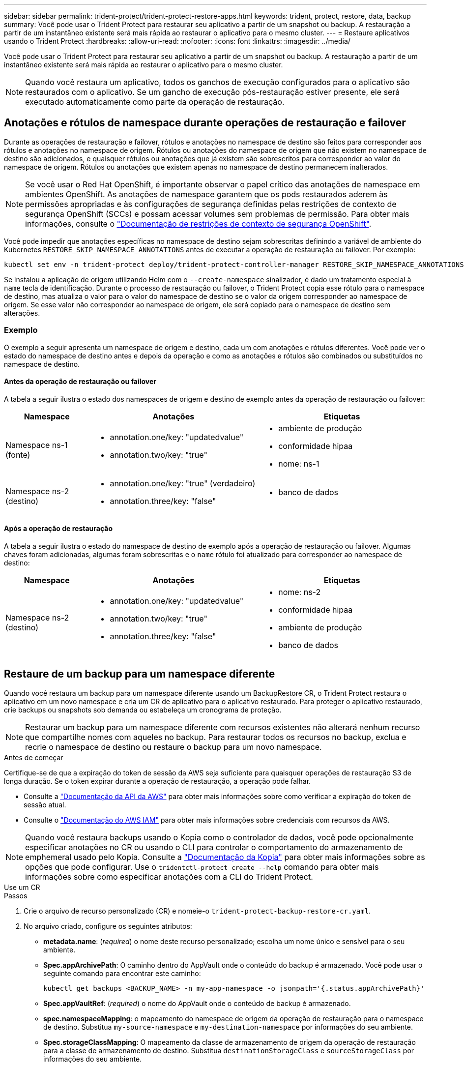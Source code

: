 ---
sidebar: sidebar 
permalink: trident-protect/trident-protect-restore-apps.html 
keywords: trident, protect, restore, data, backup 
summary: Você pode usar o Trident Protect para restaurar seu aplicativo a partir de um snapshot ou backup. A restauração a partir de um instantâneo existente será mais rápida ao restaurar o aplicativo para o mesmo cluster. 
---
= Restaure aplicativos usando o Trident Protect
:hardbreaks:
:allow-uri-read: 
:nofooter: 
:icons: font
:linkattrs: 
:imagesdir: ../media/


[role="lead"]
Você pode usar o Trident Protect para restaurar seu aplicativo a partir de um snapshot ou backup. A restauração a partir de um instantâneo existente será mais rápida ao restaurar o aplicativo para o mesmo cluster.


NOTE: Quando você restaura um aplicativo, todos os ganchos de execução configurados para o aplicativo são restaurados com o aplicativo. Se um gancho de execução pós-restauração estiver presente, ele será executado automaticamente como parte da operação de restauração.



== Anotações e rótulos de namespace durante operações de restauração e failover

Durante as operações de restauração e failover, rótulos e anotações no namespace de destino são feitos para corresponder aos rótulos e anotações no namespace de origem. Rótulos ou anotações do namespace de origem que não existem no namespace de destino são adicionados, e quaisquer rótulos ou anotações que já existem são sobrescritos para corresponder ao valor do namespace de origem. Rótulos ou anotações que existem apenas no namespace de destino permanecem inalterados.


NOTE: Se você usar o Red Hat OpenShift, é importante observar o papel crítico das anotações de namespace em ambientes OpenShift. As anotações de namespace garantem que os pods restaurados aderem às permissões apropriadas e às configurações de segurança definidas pelas restrições de contexto de segurança OpenShift (SCCs) e possam acessar volumes sem problemas de permissão. Para obter mais informações, consulte o https://docs.redhat.com/en/documentation/openshift_container_platform/4.18/html/authentication_and_authorization/managing-pod-security-policies["Documentação de restrições de contexto de segurança OpenShift"^].

Você pode impedir que anotações específicas no namespace de destino sejam sobrescritas definindo a variável de ambiente do Kubernetes `RESTORE_SKIP_NAMESPACE_ANNOTATIONS` antes de executar a operação de restauração ou failover. Por exemplo:

[source, console]
----
kubectl set env -n trident-protect deploy/trident-protect-controller-manager RESTORE_SKIP_NAMESPACE_ANNOTATIONS=<annotation_key_to_skip_1>,<annotation_key_to_skip_2>
----
Se instalou a aplicação de origem utilizando Helm com o `--create-namespace` sinalizador, é dado um tratamento especial à `name` tecla de identificação. Durante o processo de restauração ou failover, o Trident Protect copia esse rótulo para o namespace de destino, mas atualiza o valor para o valor do namespace de destino se o valor da origem corresponder ao namespace de origem. Se esse valor não corresponder ao namespace de origem, ele será copiado para o namespace de destino sem alterações.



=== Exemplo

O exemplo a seguir apresenta um namespace de origem e destino, cada um com anotações e rótulos diferentes. Você pode ver o estado do namespace de destino antes e depois da operação e como as anotações e rótulos são combinados ou substituídos no namespace de destino.



==== Antes da operação de restauração ou failover

A tabela a seguir ilustra o estado dos namespaces de origem e destino de exemplo antes da operação de restauração ou failover:

[cols="1,2a,2a"]
|===
| Namespace | Anotações | Etiquetas 


| Namespace ns-1 (fonte)  a| 
* annotation.one/key: "updatedvalue"
* annotation.two/key: "true"

 a| 
* ambiente de produção
* conformidade hipaa
* nome: ns-1




| Namespace ns-2 (destino)  a| 
* annotation.one/key: "true" (verdadeiro)
* annotation.three/key: "false"

 a| 
* banco de dados


|===


==== Após a operação de restauração

A tabela a seguir ilustra o estado do namespace de destino de exemplo após a operação de restauração ou failover. Algumas chaves foram adicionadas, algumas foram sobrescritas e o `name` rótulo foi atualizado para corresponder ao namespace de destino:

[cols="1,2a,2a"]
|===
| Namespace | Anotações | Etiquetas 


| Namespace ns-2 (destino)  a| 
* annotation.one/key: "updatedvalue"
* annotation.two/key: "true"
* annotation.three/key: "false"

 a| 
* nome: ns-2
* conformidade hipaa
* ambiente de produção
* banco de dados


|===


== Restaure de um backup para um namespace diferente

Quando você restaura um backup para um namespace diferente usando um BackupRestore CR, o Trident Protect restaura o aplicativo em um novo namespace e cria um CR de aplicativo para o aplicativo restaurado. Para proteger o aplicativo restaurado, crie backups ou snapshots sob demanda ou estabeleça um cronograma de proteção.


NOTE: Restaurar um backup para um namespace diferente com recursos existentes não alterará nenhum recurso que compartilhe nomes com aqueles no backup. Para restaurar todos os recursos no backup, exclua e recrie o namespace de destino ou restaure o backup para um novo namespace.

.Antes de começar
Certifique-se de que a expiração do token de sessão da AWS seja suficiente para quaisquer operações de restauração S3 de longa duração. Se o token expirar durante a operação de restauração, a operação pode falhar.

* Consulte a https://docs.aws.amazon.com/STS/latest/APIReference/API_GetSessionToken.html["Documentação da API da AWS"^] para obter mais informações sobre como verificar a expiração do token de sessão atual.
* Consulte o https://docs.aws.amazon.com/IAM/latest/UserGuide/id_credentials_temp_use-resources.html["Documentação do AWS IAM"^] para obter mais informações sobre credenciais com recursos da AWS.



NOTE: Quando você restaura backups usando o Kopia como o controlador de dados, você pode opcionalmente especificar anotações no CR ou usando o CLI para controlar o comportamento do armazenamento de emphemeral usado pelo Kopia. Consulte a https://kopia.io/docs/getting-started/["Documentação da Kopia"^] para obter mais informações sobre as opções que pode configurar. Use o `tridentctl-protect create --help` comando para obter mais informações sobre como especificar anotações com a CLI do Trident Protect.

[role="tabbed-block"]
====
.Use um CR
--
.Passos
. Crie o arquivo de recurso personalizado (CR) e nomeie-o `trident-protect-backup-restore-cr.yaml`.
. No arquivo criado, configure os seguintes atributos:
+
** *metadata.name*: (_required_) o nome deste recurso personalizado; escolha um nome único e sensível para o seu ambiente.
** *Spec.appArchivePath*: O caminho dentro do AppVault onde o conteúdo do backup é armazenado. Você pode usar o seguinte comando para encontrar este caminho:
+
[source, console]
----
kubectl get backups <BACKUP_NAME> -n my-app-namespace -o jsonpath='{.status.appArchivePath}'
----
** *Spec.appVaultRef*: (_required_) o nome do AppVault onde o conteúdo de backup é armazenado.
** *spec.namespaceMapping*: o mapeamento do namespace de origem da operação de restauração para o namespace de destino. Substitua `my-source-namespace` e `my-destination-namespace` por informações do seu ambiente.
** *Spec.storageClassMapping*: O mapeamento da classe de armazenamento de origem da operação de restauração para a classe de armazenamento de destino. Substitua `destinationStorageClass` e `sourceStorageClass` por informações do seu ambiente.
+
[source, yaml]
----
---
apiVersion: protect.trident.netapp.io/v1
kind: BackupRestore
metadata:
  name: my-cr-name
  namespace: my-destination-namespace
  annotations: # Optional annotations for Kopia data mover
    protect.trident.netapp.io/kopia-content-cache-size-limit-mb: 1000
spec:
  appArchivePath: my-backup-path
  appVaultRef: appvault-name
  namespaceMapping: [{"source": "my-source-namespace", "destination": "my-destination-namespace"}]
  storageClassMapping:
    destination: "${destinationStorageClass}"
    source: "${sourceStorageClass}"
----


. (_Opcional_) se você precisar selecionar apenas determinados recursos do aplicativo para restaurar, adicione filtragem que inclua ou exclua recursos marcados com rótulos específicos:
+

NOTE: O Trident Protect seleciona alguns recursos automaticamente por causa de seu relacionamento com os recursos selecionados. Por exemplo, se você selecionar um recurso de reivindicação de volume persistente e tiver um pod associado, o Trident Protect também restaurará o pod associado.

+
** *ResourceFilter.resourceSelectionCriteria*: (Necessário para filtragem) Use `Include` ou `Exclude` inclua ou exclua um recurso definido em resourceMatchers. Adicione os seguintes parâmetros resourceMatchers para definir os recursos a serem incluídos ou excluídos:
+
*** *ResourceFilter.resourceMatchers*: Uma matriz de resourceMatcher objetos. Se você definir vários elementos nesse array, eles corresponderão como uma OPERAÇÃO OU, e os campos dentro de cada elemento (grupo, tipo, versão) corresponderão como uma OPERAÇÃO E.
+
**** *ResourceMatchers[].group*: (_Optional_) Grupo do recurso a ser filtrado.
**** *ResourceMatchers[].kind*: (_Opcional_) tipo do recurso a ser filtrado.
**** *ResourceMatchers[].version*: (_Optional_) versão do recurso a ser filtrado.
**** *ResourceMatchers[].names*: (_Optional_) nomes no campo Kubernetes metadata.name do recurso a ser filtrado.
**** *ResourceMatchers[].namespaces*: (_Optional_) namespaces no campo Kubernetes metadata.name do recurso a ser filtrado.
**** *ResourceMatchers[].labelSelectors*: (_Optional_) string de seleção de etiquetas no campo Kubernetes metadata.name do recurso, conforme definido no https://kubernetes.io/docs/concepts/overview/working-with-objects/labels/#label-selectors["Documentação do Kubernetes"^]. Por exemplo `"trident.netapp.io/os=linux"`: .
+
Por exemplo:

+
[source, yaml]
----
spec:
  resourceFilter:
    resourceSelectionCriteria: "Include"
    resourceMatchers:
      - group: my-resource-group-1
        kind: my-resource-kind-1
        version: my-resource-version-1
        names: ["my-resource-names"]
        namespaces: ["my-resource-namespaces"]
        labelSelectors: ["trident.netapp.io/os=linux"]
      - group: my-resource-group-2
        kind: my-resource-kind-2
        version: my-resource-version-2
        names: ["my-resource-names"]
        namespaces: ["my-resource-namespaces"]
        labelSelectors: ["trident.netapp.io/os=linux"]
----






. Depois de preencher o `trident-protect-backup-restore-cr.yaml` ficheiro com os valores corretos, aplique o CR:
+
[source, console]
----
kubectl apply -f trident-protect-backup-restore-cr.yaml
----


--
.Use a CLI
--
.Passos
. Restaure o backup para um namespace diferente, substituindo valores entre parênteses por informações do seu ambiente. O `namespace-mapping` argumento usa namespaces separados por dois pontos para mapear namespaces de origem para os namespaces de destino corretos no formato `source1:dest1,source2:dest2`. Por exemplo:
+
[source, console]
----
tridentctl-protect create backuprestore <my_restore_name> \
--backup <backup_namespace>/<backup_to_restore> \
--namespace-mapping <source_to_destination_namespace_mapping> \
-n <application_namespace>
----


--
====


== Restaure de um backup para o namespace original

Você pode restaurar um backup para o namespace original a qualquer momento.

.Antes de começar
Certifique-se de que a expiração do token de sessão da AWS seja suficiente para quaisquer operações de restauração S3 de longa duração. Se o token expirar durante a operação de restauração, a operação pode falhar.

* Consulte a https://docs.aws.amazon.com/STS/latest/APIReference/API_GetSessionToken.html["Documentação da API da AWS"^] para obter mais informações sobre como verificar a expiração do token de sessão atual.
* Consulte o https://docs.aws.amazon.com/IAM/latest/UserGuide/id_credentials_temp_use-resources.html["Documentação do AWS IAM"^] para obter mais informações sobre credenciais com recursos da AWS.



NOTE: Quando você restaura backups usando o Kopia como o controlador de dados, você pode opcionalmente especificar anotações no CR ou usando o CLI para controlar o comportamento do armazenamento de emphemeral usado pelo Kopia. Consulte a https://kopia.io/docs/getting-started/["Documentação da Kopia"^] para obter mais informações sobre as opções que pode configurar. Use o `tridentctl-protect create --help` comando para obter mais informações sobre como especificar anotações com a CLI do Trident Protect.

[role="tabbed-block"]
====
.Use um CR
--
.Passos
. Crie o arquivo de recurso personalizado (CR) e nomeie-o `trident-protect-backup-ipr-cr.yaml`.
. No arquivo criado, configure os seguintes atributos:
+
** *metadata.name*: (_required_) o nome deste recurso personalizado; escolha um nome único e sensível para o seu ambiente.
** *Spec.appArchivePath*: O caminho dentro do AppVault onde o conteúdo do backup é armazenado. Você pode usar o seguinte comando para encontrar este caminho:
+
[source, console]
----
kubectl get backups <BACKUP_NAME> -n my-app-namespace -o jsonpath='{.status.appArchivePath}'
----
** *Spec.appVaultRef*: (_required_) o nome do AppVault onde o conteúdo de backup é armazenado.
+
Por exemplo:

+
[source, yaml]
----
---
apiVersion: protect.trident.netapp.io/v1
kind: BackupInplaceRestore
metadata:
  name: my-cr-name
  namespace: my-app-namespace
  annotations: # Optional annotations for Kopia data mover
    protect.trident.netapp.io/kopia-content-cache-size-limit-mb: 1000
spec:
  appArchivePath: my-backup-path
  appVaultRef: appvault-name
----


. (_Opcional_) se você precisar selecionar apenas determinados recursos do aplicativo para restaurar, adicione filtragem que inclua ou exclua recursos marcados com rótulos específicos:
+

NOTE: O Trident Protect seleciona alguns recursos automaticamente por causa de seu relacionamento com os recursos selecionados. Por exemplo, se você selecionar um recurso de reivindicação de volume persistente e tiver um pod associado, o Trident Protect também restaurará o pod associado.

+
** *ResourceFilter.resourceSelectionCriteria*: (Necessário para filtragem) Use `Include` ou `Exclude` inclua ou exclua um recurso definido em resourceMatchers. Adicione os seguintes parâmetros resourceMatchers para definir os recursos a serem incluídos ou excluídos:
+
*** *ResourceFilter.resourceMatchers*: Uma matriz de resourceMatcher objetos. Se você definir vários elementos nesse array, eles corresponderão como uma OPERAÇÃO OU, e os campos dentro de cada elemento (grupo, tipo, versão) corresponderão como uma OPERAÇÃO E.
+
**** *ResourceMatchers[].group*: (_Optional_) Grupo do recurso a ser filtrado.
**** *ResourceMatchers[].kind*: (_Opcional_) tipo do recurso a ser filtrado.
**** *ResourceMatchers[].version*: (_Optional_) versão do recurso a ser filtrado.
**** *ResourceMatchers[].names*: (_Optional_) nomes no campo Kubernetes metadata.name do recurso a ser filtrado.
**** *ResourceMatchers[].namespaces*: (_Optional_) namespaces no campo Kubernetes metadata.name do recurso a ser filtrado.
**** *ResourceMatchers[].labelSelectors*: (_Optional_) string de seleção de etiquetas no campo Kubernetes metadata.name do recurso, conforme definido no https://kubernetes.io/docs/concepts/overview/working-with-objects/labels/#label-selectors["Documentação do Kubernetes"^]. Por exemplo `"trident.netapp.io/os=linux"`: .
+
Por exemplo:

+
[source, yaml]
----
spec:
  resourceFilter:
    resourceSelectionCriteria: "Include"
    resourceMatchers:
      - group: my-resource-group-1
        kind: my-resource-kind-1
        version: my-resource-version-1
        names: ["my-resource-names"]
        namespaces: ["my-resource-namespaces"]
        labelSelectors: ["trident.netapp.io/os=linux"]
      - group: my-resource-group-2
        kind: my-resource-kind-2
        version: my-resource-version-2
        names: ["my-resource-names"]
        namespaces: ["my-resource-namespaces"]
        labelSelectors: ["trident.netapp.io/os=linux"]
----






. Depois de preencher o `trident-protect-backup-ipr-cr.yaml` ficheiro com os valores corretos, aplique o CR:
+
[source, console]
----
kubectl apply -f trident-protect-backup-ipr-cr.yaml
----


--
.Use a CLI
--
.Passos
. Restaure o backup para o namespace original, substituindo valores entre parênteses por informações do seu ambiente. O `backup` argumento usa um namespace e um nome de backup no formato `<namespace>/<name>`. Por exemplo:
+
[source, console]
----
tridentctl-protect create backupinplacerestore <my_restore_name> \
--backup <namespace/backup_to_restore> \
-n <application_namespace>
----


--
====


== Restaure de um backup para um cluster diferente

Você pode restaurar um backup para um cluster diferente se houver um problema com o cluster original.


NOTE: Quando você restaura backups usando o Kopia como o controlador de dados, você pode opcionalmente especificar anotações no CR ou usando o CLI para controlar o comportamento do armazenamento de emphemeral usado pelo Kopia. Consulte a https://kopia.io/docs/getting-started/["Documentação da Kopia"^] para obter mais informações sobre as opções que pode configurar. Use o `tridentctl-protect create --help` comando para obter mais informações sobre como especificar anotações com a CLI do Trident Protect.

.Antes de começar
Certifique-se de que os seguintes pré-requisitos são cumpridos:

* O cluster de destino tem o Trident Protect instalado.
* O cluster de destino tem acesso ao caminho do bucket do mesmo AppVault que o cluster de origem, onde o backup é armazenado.
* Certifique-se de que a expiração do token de sessão da AWS seja suficiente para quaisquer operações de restauração de longa duração. Se o token expirar durante a operação de restauração, a operação pode falhar.
+
** Consulte a https://docs.aws.amazon.com/STS/latest/APIReference/API_GetSessionToken.html["Documentação da API da AWS"^] para obter mais informações sobre como verificar a expiração do token de sessão atual.
** Consulte o https://docs.aws.amazon.com/IAM/latest/UserGuide/id_credentials_temp_use-resources.html["Documentação do AWS"^] para obter mais informações sobre credenciais com recursos da AWS.




.Passos
. Verifique a disponibilidade do AppVault CR no cluster de destino usando o plugin Trident Protect CLI:
+
[source, console]
----
tridentctl-protect get appvault --context <destination_cluster_name>
----
+

NOTE: Verifique se o namespace destinado à restauração do aplicativo existe no cluster de destino.

. Veja o conteúdo de backup do AppVault disponível no cluster de destino:
+
[source, console]
----
tridentctl-protect get appvaultcontent <appvault_name> \
--show-resources backup \
--show-paths \
--context <destination_cluster_name>
----
+
Executar esse comando exibe os backups disponíveis no AppVault, incluindo os clusters de origem, nomes de aplicativos correspondentes, carimbos de data/hora e caminhos de arquivamento.

+
*Exemplo de saída:*

+
[listing]
----
+-------------+-----------+--------+-----------------+--------------------------+-------------+
|   CLUSTER   |    APP    |  TYPE  |      NAME       |        TIMESTAMP         |    PATH     |
+-------------+-----------+--------+-----------------+--------------------------+-------------+
| production1 | wordpress | backup | wordpress-bkup-1| 2024-10-30 08:37:40 (UTC)| backuppath1 |
| production1 | wordpress | backup | wordpress-bkup-2| 2024-10-30 08:37:40 (UTC)| backuppath2 |
+-------------+-----------+--------+-----------------+--------------------------+-------------+
----
. Restaure o aplicativo para o cluster de destino usando o nome do AppVault e o caminho do arquivo:


[role="tabbed-block"]
====
.Use um CR
--
. Crie o arquivo de recurso personalizado (CR) e nomeie-o `trident-protect-backup-restore-cr.yaml`.
. No arquivo criado, configure os seguintes atributos:
+
** *metadata.name*: (_required_) o nome deste recurso personalizado; escolha um nome único e sensível para o seu ambiente.
** *Spec.appVaultRef*: (_required_) o nome do AppVault onde o conteúdo de backup é armazenado.
** *Spec.appArchivePath*: O caminho dentro do AppVault onde o conteúdo do backup é armazenado. Você pode usar o seguinte comando para encontrar este caminho:
+
[source, console]
----
kubectl get backups <BACKUP_NAME> -n my-app-namespace -o jsonpath='{.status.appArchivePath}'
----
+

NOTE: Se o BackupRestore CR não estiver disponível, você poderá usar o comando mencionado na etapa 2 para visualizar o conteúdo do backup.

** *spec.namespaceMapping*: o mapeamento do namespace de origem da operação de restauração para o namespace de destino. Substitua `my-source-namespace` e `my-destination-namespace` por informações do seu ambiente.
+
Por exemplo:

+
[source, yaml]
----
apiVersion: protect.trident.netapp.io/v1
kind: BackupRestore
metadata:
  name: my-cr-name
  namespace: my-destination-namespace
  annotations: # Optional annotations for Kopia data mover
    protect.trident.netapp.io/kopia-content-cache-size-limit-mb: 1000
spec:
  appVaultRef: appvault-name
  appArchivePath: my-backup-path
  namespaceMapping: [{"source": "my-source-namespace", "destination": "my-destination-namespace"}]
----


. Depois de preencher o `trident-protect-backup-restore-cr.yaml` ficheiro com os valores corretos, aplique o CR:
+
[source, console]
----
kubectl apply -f trident-protect-backup-restore-cr.yaml
----


--
.Use a CLI
--
. Use o comando a seguir para restaurar o aplicativo, substituindo valores entre parênteses por informações do ambiente. O argumento namespace-mapping usa namespaces separados por dois pontos para mapear namespaces de origem para os namespaces de destino corretos no formato source1:dest1,source2:dest2. Por exemplo:
+
[source, console]
----
tridentctl-protect create backuprestore <restore_name> \
--namespace-mapping <source_to_destination_namespace_mapping> \
--appvault <appvault_name> \
--path <backup_path> \
--context <destination_cluster_name> \
-n <application_namespace>
----


--
====


== Restauração de um snapshot para um namespace diferente

É possível restaurar dados de um snapshot usando um arquivo de recurso personalizado (CR) para um namespace diferente ou namespace de origem original. Quando você restaura um snapshot para um namespace diferente usando um SnapshotRestore CR, o Trident Protect restaura o aplicativo em um novo namespace e cria um CR de aplicativo para o aplicativo restaurado. Para proteger o aplicativo restaurado, crie backups ou snapshots sob demanda ou estabeleça um cronograma de proteção.

.Antes de começar
Certifique-se de que a expiração do token de sessão da AWS seja suficiente para quaisquer operações de restauração S3 de longa duração. Se o token expirar durante a operação de restauração, a operação pode falhar.

* Consulte a https://docs.aws.amazon.com/STS/latest/APIReference/API_GetSessionToken.html["Documentação da API da AWS"^] para obter mais informações sobre como verificar a expiração do token de sessão atual.
* Consulte o https://docs.aws.amazon.com/IAM/latest/UserGuide/id_credentials_temp_use-resources.html["Documentação do AWS IAM"^] para obter mais informações sobre credenciais com recursos da AWS.


[role="tabbed-block"]
====
.Use um CR
--
.Passos
. Crie o arquivo de recurso personalizado (CR) e nomeie-o `trident-protect-snapshot-restore-cr.yaml`.
. No arquivo criado, configure os seguintes atributos:
+
** *metadata.name*: (_required_) o nome deste recurso personalizado; escolha um nome único e sensível para o seu ambiente.
** *Spec.appVaultRef*: (_required_) o nome do AppVault onde o conteúdo do instantâneo é armazenado.
** *Spec.appArchivePath*: O caminho dentro do AppVault onde o conteúdo do snapshot é armazenado. Você pode usar o seguinte comando para encontrar este caminho:
+
[source, console]
----
kubectl get snapshots <SNAPHOT_NAME> -n my-app-namespace -o jsonpath='{.status.appArchivePath}'
----
** *spec.namespaceMapping*: o mapeamento do namespace de origem da operação de restauração para o namespace de destino. Substitua `my-source-namespace` e `my-destination-namespace` por informações do seu ambiente.
** *Spec.storageClassMapping*: O mapeamento da classe de armazenamento de origem da operação de restauração para a classe de armazenamento de destino. Substitua `destinationStorageClass` e `sourceStorageClass` por informações do seu ambiente.
+

NOTE: O  `storageClassMapping` atributo funciona somente quando o original e o novo  `StorageClass` use o mesmo backend de armazenamento. Se você tentar restaurar para um  `StorageClass` que usa um backend de armazenamento diferente, a operação de restauração falhará.

+
[source, yaml]
----
---
apiVersion: protect.trident.netapp.io/v1
kind: SnapshotRestore
metadata:
  name: my-cr-name
  namespace: my-app-namespace
spec:
  appVaultRef: appvault-name
  appArchivePath: my-snapshot-path
  namespaceMapping: [{"source": "my-source-namespace", "destination": "my-destination-namespace"}]
  storageClassMapping:
    destination: "${destinationStorageClass}"
    source: "${sourceStorageClass}"
----


. (_Opcional_) se você precisar selecionar apenas determinados recursos do aplicativo para restaurar, adicione filtragem que inclua ou exclua recursos marcados com rótulos específicos:
+

NOTE: O Trident Protect seleciona alguns recursos automaticamente por causa de seu relacionamento com os recursos selecionados. Por exemplo, se você selecionar um recurso de reivindicação de volume persistente e tiver um pod associado, o Trident Protect também restaurará o pod associado.

+
** *ResourceFilter.resourceSelectionCriteria*: (Necessário para filtragem) Use `Include` ou `Exclude` inclua ou exclua um recurso definido em resourceMatchers. Adicione os seguintes parâmetros resourceMatchers para definir os recursos a serem incluídos ou excluídos:
+
*** *ResourceFilter.resourceMatchers*: Uma matriz de resourceMatcher objetos. Se você definir vários elementos nesse array, eles corresponderão como uma OPERAÇÃO OU, e os campos dentro de cada elemento (grupo, tipo, versão) corresponderão como uma OPERAÇÃO E.
+
**** *ResourceMatchers[].group*: (_Optional_) Grupo do recurso a ser filtrado.
**** *ResourceMatchers[].kind*: (_Opcional_) tipo do recurso a ser filtrado.
**** *ResourceMatchers[].version*: (_Optional_) versão do recurso a ser filtrado.
**** *ResourceMatchers[].names*: (_Optional_) nomes no campo Kubernetes metadata.name do recurso a ser filtrado.
**** *ResourceMatchers[].namespaces*: (_Optional_) namespaces no campo Kubernetes metadata.name do recurso a ser filtrado.
**** *ResourceMatchers[].labelSelectors*: (_Optional_) string de seleção de etiquetas no campo Kubernetes metadata.name do recurso, conforme definido no https://kubernetes.io/docs/concepts/overview/working-with-objects/labels/#label-selectors["Documentação do Kubernetes"^]. Por exemplo `"trident.netapp.io/os=linux"`: .
+
Por exemplo:

+
[source, yaml]
----
spec:
  resourceFilter:
    resourceSelectionCriteria: "Include"
    resourceMatchers:
      - group: my-resource-group-1
        kind: my-resource-kind-1
        version: my-resource-version-1
        names: ["my-resource-names"]
        namespaces: ["my-resource-namespaces"]
        labelSelectors: ["trident.netapp.io/os=linux"]
      - group: my-resource-group-2
        kind: my-resource-kind-2
        version: my-resource-version-2
        names: ["my-resource-names"]
        namespaces: ["my-resource-namespaces"]
        labelSelectors: ["trident.netapp.io/os=linux"]
----






. Depois de preencher o `trident-protect-snapshot-restore-cr.yaml` ficheiro com os valores corretos, aplique o CR:
+
[source, console]
----
kubectl apply -f trident-protect-snapshot-restore-cr.yaml
----


--
.Use a CLI
--
.Passos
. Restaure o snapshot para um namespace diferente, substituindo valores entre parênteses por informações do seu ambiente.
+
** O `snapshot` argumento usa um namespace e um nome instantâneo no formato `<namespace>/<name>`.
** O `namespace-mapping` argumento usa namespaces separados por dois pontos para mapear namespaces de origem para os namespaces de destino corretos no formato `source1:dest1,source2:dest2`.
+
Por exemplo:

+
[source, console]
----
tridentctl-protect create snapshotrestore <my_restore_name> \
--snapshot <namespace/snapshot_to_restore> \
--namespace-mapping <source_to_destination_namespace_mapping> \
-n <application_namespace>
----




--
====


== Restauração de um snapshot para o namespace original

Você pode restaurar um snapshot para o namespace original a qualquer momento.

.Antes de começar
Certifique-se de que a expiração do token de sessão da AWS seja suficiente para quaisquer operações de restauração S3 de longa duração. Se o token expirar durante a operação de restauração, a operação pode falhar.

* Consulte a https://docs.aws.amazon.com/STS/latest/APIReference/API_GetSessionToken.html["Documentação da API da AWS"^] para obter mais informações sobre como verificar a expiração do token de sessão atual.
* Consulte o https://docs.aws.amazon.com/IAM/latest/UserGuide/id_credentials_temp_use-resources.html["Documentação do AWS IAM"^] para obter mais informações sobre credenciais com recursos da AWS.


[role="tabbed-block"]
====
.Use um CR
--
.Passos
. Crie o arquivo de recurso personalizado (CR) e nomeie-o `trident-protect-snapshot-ipr-cr.yaml`.
. No arquivo criado, configure os seguintes atributos:
+
** *metadata.name*: (_required_) o nome deste recurso personalizado; escolha um nome único e sensível para o seu ambiente.
** *Spec.appVaultRef*: (_required_) o nome do AppVault onde o conteúdo do instantâneo é armazenado.
** *Spec.appArchivePath*: O caminho dentro do AppVault onde o conteúdo do snapshot é armazenado. Você pode usar o seguinte comando para encontrar este caminho:
+
[source, console]
----
kubectl get snapshots <SNAPSHOT_NAME> -n my-app-namespace -o jsonpath='{.status.appArchivePath}'
----
+
[source, yaml]
----
---
apiVersion: protect.trident.netapp.io/v1
kind: SnapshotInplaceRestore
metadata:
  name: my-cr-name
  namespace: my-app-namespace
spec:
  appVaultRef: appvault-name
    appArchivePath: my-snapshot-path
----


. (_Opcional_) se você precisar selecionar apenas determinados recursos do aplicativo para restaurar, adicione filtragem que inclua ou exclua recursos marcados com rótulos específicos:
+

NOTE: O Trident Protect seleciona alguns recursos automaticamente por causa de seu relacionamento com os recursos selecionados. Por exemplo, se você selecionar um recurso de reivindicação de volume persistente e tiver um pod associado, o Trident Protect também restaurará o pod associado.

+
** *ResourceFilter.resourceSelectionCriteria*: (Necessário para filtragem) Use `Include` ou `Exclude` inclua ou exclua um recurso definido em resourceMatchers. Adicione os seguintes parâmetros resourceMatchers para definir os recursos a serem incluídos ou excluídos:
+
*** *ResourceFilter.resourceMatchers*: Uma matriz de resourceMatcher objetos. Se você definir vários elementos nesse array, eles corresponderão como uma OPERAÇÃO OU, e os campos dentro de cada elemento (grupo, tipo, versão) corresponderão como uma OPERAÇÃO E.
+
**** *ResourceMatchers[].group*: (_Optional_) Grupo do recurso a ser filtrado.
**** *ResourceMatchers[].kind*: (_Opcional_) tipo do recurso a ser filtrado.
**** *ResourceMatchers[].version*: (_Optional_) versão do recurso a ser filtrado.
**** *ResourceMatchers[].names*: (_Optional_) nomes no campo Kubernetes metadata.name do recurso a ser filtrado.
**** *ResourceMatchers[].namespaces*: (_Optional_) namespaces no campo Kubernetes metadata.name do recurso a ser filtrado.
**** *ResourceMatchers[].labelSelectors*: (_Optional_) string de seleção de etiquetas no campo Kubernetes metadata.name do recurso, conforme definido no https://kubernetes.io/docs/concepts/overview/working-with-objects/labels/#label-selectors["Documentação do Kubernetes"^]. Por exemplo `"trident.netapp.io/os=linux"`: .
+
Por exemplo:

+
[source, yaml]
----
spec:
  resourceFilter:
    resourceSelectionCriteria: "Include"
    resourceMatchers:
      - group: my-resource-group-1
        kind: my-resource-kind-1
        version: my-resource-version-1
        names: ["my-resource-names"]
        namespaces: ["my-resource-namespaces"]
        labelSelectors: ["trident.netapp.io/os=linux"]
      - group: my-resource-group-2
        kind: my-resource-kind-2
        version: my-resource-version-2
        names: ["my-resource-names"]
        namespaces: ["my-resource-namespaces"]
        labelSelectors: ["trident.netapp.io/os=linux"]
----






. Depois de preencher o `trident-protect-snapshot-ipr-cr.yaml` ficheiro com os valores corretos, aplique o CR:
+
[source, console]
----
kubectl apply -f trident-protect-snapshot-ipr-cr.yaml
----


--
.Use a CLI
--
.Passos
. Restaure o snapshot para o namespace original, substituindo valores entre parênteses por informações do seu ambiente. Por exemplo:
+
[source, console]
----
tridentctl-protect create snapshotinplacerestore <my_restore_name> \
--snapshot <snapshot_to_restore> \
-n <application_namespace>
----


--
====


== Verifique o status de uma operação de restauração

Você pode usar a linha de comando para verificar o status de uma operação de restauração que está em andamento, concluiu ou falhou.

.Passos
. Use o seguinte comando para recuperar o status da operação de restauração, substituindo valores em brackes por informações do seu ambiente:
+
[source, console]
----
kubectl get backuprestore -n <namespace_name> <my_restore_cr_name> -o jsonpath='{.status}'
----

